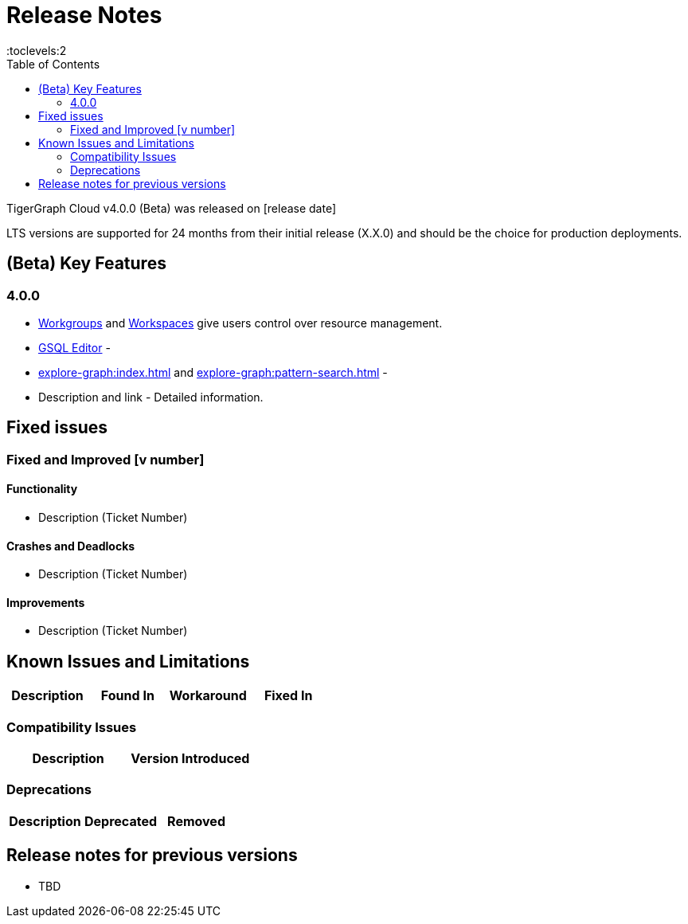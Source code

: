 = Release Notes
:experimental:
:description: Release notes for TigerGraph {page-component-version} LTS.
//:page-aliases: change-log.adoc, release-notes.adoc
:fn-preview: footnote:preview[Features in the preview stage should not be used for production purposes. General Availability (GA) versions of the feature will be available in a later release.]
:toc:
:toclevels:2

TigerGraph Cloud v4.0.0 (Beta) was released on [release date]

LTS versions are supported for 24 months from their initial release (X.X.0) and should be the choice for production deployments.

== (Beta) Key Features
=== 4.0.0
* xref:resource-manager:workgroup.adoc[Workgroups] and xref:resource-manager:workspace.adoc[Workspaces] give users control over resource management.

* xref:gsql-editor:index.adoc[GSQL Editor] -

* xref:explore-graph:index.adoc[] and xref:explore-graph:pattern-search.adoc[] -



* Description and link - Detailed information.

== Fixed issues
=== Fixed and Improved [v number]

==== Functionality
* Description (Ticket Number)

==== Crashes and Deadlocks

* Description (Ticket Number)

==== Improvements

* Description (Ticket Number)

== Known Issues and Limitations

[cols="4", separator=¦ ]
|===
¦ Description ¦ Found In ¦ Workaround ¦ Fixed In

|===

=== Compatibility Issues

[cols="2", separator=¦ ]
|===
¦ Description ¦ Version Introduced

|===

=== Deprecations

[cols="3", separator=¦ ]
|===
¦ Description ¦ Deprecated ¦ Removed

|===

== Release notes for previous versions
* TBD


